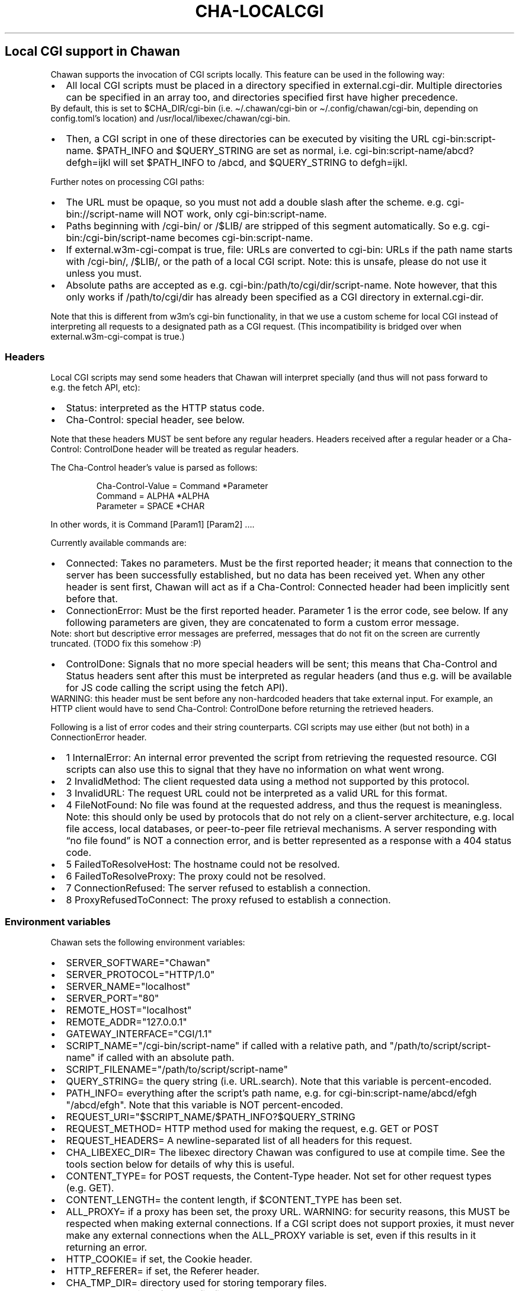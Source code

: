.\" Automatically generated by Pandoc 3.7.0.1
.\"
.TH "CHA-LOCALCGI" "5"
.SH Local CGI support in Chawan
Chawan supports the invocation of CGI scripts locally.
This feature can be used in the following way:
.IP \(bu 2
All local CGI scripts must be placed in a directory specified in
\f[CR]external.cgi\-dir\f[R].
Multiple directories can be specified in an array too, and directories
specified first have higher precedence.
.PD 0
.P
.PD
By default, this is set to \f[CR]$CHA_DIR/cgi\-bin\f[R] (i.e.
\f[CR]\(ti/.chawan/cgi\-bin\f[R] or
\f[CR]\(ti/.config/chawan/cgi\-bin\f[R], depending on
\f[CR]config.toml\f[R]\(cqs location) and
\f[CR]/usr/local/libexec/chawan/cgi\-bin\f[R].
.IP \(bu 2
Then, a CGI script in one of these directories can be executed by
visiting the URL \f[CR]cgi\-bin:script\-name\f[R].
$PATH_INFO and $QUERY_STRING are set as normal,
i.e.\ \f[CR]cgi\-bin:script\-name/abcd?defgh=ijkl\f[R] will set
$PATH_INFO to \f[CR]/abcd\f[R], and $QUERY_STRING to
\f[CR]defgh=ijkl\f[R].
.PP
Further notes on processing CGI paths:
.IP \(bu 2
The URL must be opaque, so you must not add a double slash after the
scheme.
e.g.\ \f[CR]cgi\-bin://script\-name\f[R] will NOT work, only
\f[CR]cgi\-bin:script\-name\f[R].
.IP \(bu 2
Paths beginning with \f[CR]/cgi\-bin/\f[R] or \f[CR]/$LIB/\f[R] are
stripped of this segment automatically.
So e.g.\ \f[CR]cgi\-bin:/cgi\-bin/script\-name\f[R] becomes
\f[CR]cgi\-bin:script\-name\f[R].
.IP \(bu 2
If \f[CR]external.w3m\-cgi\-compat\f[R] is true, file: URLs are
converted to cgi\-bin: URLs if the path name starts with
\f[CR]/cgi\-bin/\f[R], \f[CR]/$LIB/\f[R], or the path of a local CGI
script.
Note: this is unsafe, please do not use it unless you must.
.IP \(bu 2
Absolute paths are accepted as
e.g.\ \f[CR]cgi\-bin:/path/to/cgi/dir/script\-name\f[R].
Note however, that this only works if \f[CR]/path/to/cgi/dir\f[R] has
already been specified as a CGI directory in
\f[CR]external.cgi\-dir\f[R].
.PP
Note that this is different from w3m\(cqs cgi\-bin functionality, in
that we use a custom scheme for local CGI instead of interpreting all
requests to a designated path as a CGI request.
(This incompatibility is bridged over when
\f[CR]external.w3m\-cgi\-compat\f[R] is true.)
.SS Headers
Local CGI scripts may send some headers that Chawan will interpret
specially (and thus will not pass forward to e.g.\ the fetch API, etc):
.IP \(bu 2
\f[CR]Status\f[R]: interpreted as the HTTP status code.
.IP \(bu 2
\f[CR]Cha\-Control\f[R]: special header, see below.
.PP
Note that these headers MUST be sent before any regular headers.
Headers received after a regular header or a
\f[CR]Cha\-Control: ControlDone\f[R] header will be treated as regular
headers.
.PP
The \f[CR]Cha\-Control\f[R] header\(cqs value is parsed as follows:
.IP
.EX
Cha\-Control\-Value = Command *Parameter
Command = ALPHA *ALPHA
Parameter = SPACE *CHAR
.EE
.PP
In other words, it is \f[CR]Command [Param1] [Param2] ...\f[R].
.PP
Currently available commands are:
.IP \(bu 2
\f[CR]Connected\f[R]: Takes no parameters.
Must be the first reported header; it means that connection to the
server has been successfully established, but no data has been received
yet.
When any other header is sent first, Chawan will act as if a
\f[CR]Cha\-Control: Connected\f[R] header had been implicitly sent
before that.
.IP \(bu 2
\f[CR]ConnectionError\f[R]: Must be the first reported header.
Parameter 1 is the error code, see below.
If any following parameters are given, they are concatenated to form a
custom error message.
.PD 0
.P
.PD
Note: short but descriptive error messages are preferred, messages that
do not fit on the screen are currently truncated.
(TODO fix this somehow :P)
.IP \(bu 2
\f[CR]ControlDone\f[R]: Signals that no more special headers will be
sent; this means that \f[CR]Cha\-Control\f[R] and \f[CR]Status\f[R]
headers sent after this must be interpreted as regular headers (and thus
e.g.\ will be available for JS code calling the script using the fetch
API).
.PD 0
.P
.PD
WARNING: this header must be sent before any non\-hardcoded headers that
take external input.
For example, an HTTP client would have to send
\f[CR]Cha\-Control: ControlDone\f[R] before returning the retrieved
headers.
.PP
Following is a list of error codes and their string counterparts.
CGI scripts may use either (but not both) in a ConnectionError header.
.IP \(bu 2
\f[CR]1 InternalError\f[R]: An internal error prevented the script from
retrieving the requested resource.
CGI scripts can also use this to signal that they have no information on
what went wrong.
.IP \(bu 2
\f[CR]2 InvalidMethod\f[R]: The client requested data using a method not
supported by this protocol.
.IP \(bu 2
\f[CR]3 InvalidURL\f[R]: The request URL could not be interpreted as a
valid URL for this format.
.IP \(bu 2
\f[CR]4 FileNotFound\f[R]: No file was found at the requested address,
and thus the request is meaningless.
Note: this should only be used by protocols that do not rely on a
client\-server architecture, e.g.\ local file access, local databases,
or peer\-to\-peer file retrieval mechanisms.
A server responding with \(lqno file found\(rq is NOT a connection
error, and is better represented as a response with a 404 status code.
.IP \(bu 2
\f[CR]5 FailedToResolveHost\f[R]: The hostname could not be resolved.
.IP \(bu 2
\f[CR]6 FailedToResolveProxy\f[R]: The proxy could not be resolved.
.IP \(bu 2
\f[CR]7 ConnectionRefused\f[R]: The server refused to establish a
connection.
.IP \(bu 2
\f[CR]8 ProxyRefusedToConnect\f[R]: The proxy refused to establish a
connection.
.SS Environment variables
Chawan sets the following environment variables:
.IP \(bu 2
\f[CR]SERVER_SOFTWARE=\(dqChawan\(dq\f[R]
.IP \(bu 2
\f[CR]SERVER_PROTOCOL=\(dqHTTP/1.0\(dq\f[R]
.IP \(bu 2
\f[CR]SERVER_NAME=\(dqlocalhost\(dq\f[R]
.IP \(bu 2
\f[CR]SERVER_PORT=\(dq80\(dq\f[R]
.IP \(bu 2
\f[CR]REMOTE_HOST=\(dqlocalhost\(dq\f[R]
.IP \(bu 2
\f[CR]REMOTE_ADDR=\(dq127.0.0.1\(dq\f[R]
.IP \(bu 2
\f[CR]GATEWAY_INTERFACE=\(dqCGI/1.1\(dq\f[R]
.IP \(bu 2
\f[CR]SCRIPT_NAME=\(dq/cgi\-bin/script\-name\(dq\f[R] if called with a
relative path, and \f[CR]\(dq/path/to/script/script\-name\(dq\f[R] if
called with an absolute path.
.IP \(bu 2
\f[CR]SCRIPT_FILENAME=\(dq/path/to/script/script\-name\(dq\f[R]
.IP \(bu 2
\f[CR]QUERY_STRING=\f[R] the query string (i.e.\ \f[CR]URL.search\f[R]).
Note that this variable is percent\-encoded.
.IP \(bu 2
\f[CR]PATH_INFO=\f[R] everything after the script\(cqs path name,
e.g.\ for \f[CR]cgi\-bin:script\-name/abcd/efgh\f[R]
\f[CR]\(dq/abcd/efgh\(dq\f[R].
Note that this variable is NOT percent\-encoded.
.IP \(bu 2
\f[CR]REQUEST_URI=\(dq$SCRIPT_NAME/$PATH_INFO?$QUERY_STRING\f[R]
.IP \(bu 2
\f[CR]REQUEST_METHOD=\f[R] HTTP method used for making the request,
e.g.\ GET or POST
.IP \(bu 2
\f[CR]REQUEST_HEADERS=\f[R] A newline\-separated list of all headers for
this request.
.IP \(bu 2
\f[CR]CHA_LIBEXEC_DIR=\f[R] The libexec directory Chawan was configured
to use at compile time.
See the tools section below for details of why this is useful.
.IP \(bu 2
\f[CR]CONTENT_TYPE=\f[R] for POST requests, the Content\-Type header.
Not set for other request types (e.g.\ GET).
.IP \(bu 2
\f[CR]CONTENT_LENGTH=\f[R] the content length, if $CONTENT_TYPE has been
set.
.IP \(bu 2
\f[CR]ALL_PROXY=\f[R] if a proxy has been set, the proxy URL.
WARNING: for security reasons, this MUST be respected when making
external connections.
If a CGI script does not support proxies, it must never make any
external connections when the \f[CR]ALL_PROXY\f[R] variable is set, even
if this results in it returning an error.
.IP \(bu 2
\f[CR]HTTP_COOKIE=\f[R] if set, the Cookie header.
.IP \(bu 2
\f[CR]HTTP_REFERER=\f[R] if set, the Referer header.
.IP \(bu 2
\f[CR]CHA_TMP_DIR=\f[R] directory used for storing temporary files.
.IP \(bu 2
\f[CR]CHA_DIR=\f[R] location of the config file.
.PP
For requests originating from a urimethodmap rewrite, Chawan will also
set the parsed URL\(cqs parts as environment variables.
Use of these is highly encouraged, to avoid exploits originating from
double\-parsing of URLs.
.PP
e.g.\ if
example://username:password\(atexample.org:1234/path/name.html?example
is the original URL, then:
.IP \(bu 2
\f[CR]MAPPED_URI_SCHEME=\f[R] the scheme of the original URL, in this
case \f[CR]example\f[R].
.IP \(bu 2
\f[CR]MAPPED_URI_USERNAME=\f[R] the username part, in this case
\f[CR]username\f[R].
If no username was specified, the variable is set to the empty string.
.IP \(bu 2
\f[CR]MAPPED_URI_PASSWORD=\f[R] the password part, in this case
\f[CR]password\f[R].
If no password was specified, the variable is set to the empty string.
.IP \(bu 2
\f[CR]MAPPED_URI_HOST=\f[R] the host part, in this case
\f[CR]host.org\f[R] If no host was specified, the variable is set to the
empty string.
(An example of a URL with no host: \f[CR]about:blank\f[R], here
\f[CR]blank\f[R] is the path name.)
.IP \(bu 2
\f[CR]MAPPED_URI_PORT=\f[R] the port, in this case \f[CR]1234\f[R].
If no port was specified, the variable is set to the empty string.
(In this case, the CGI script is expected to use the default port for
the scheme, if any.)
.IP \(bu 2
\f[CR]MAPPED_URI_PATH=\f[R] the path name, in this case
\f[CR]/path/name.html?example\f[R].
If no path was specified, the variable is set to the empty string.
Note: the path name is percent\-encoded.
.IP \(bu 2
\f[CR]MAPPED_URI_QUERY=\f[R] the query string, in this case
\f[CR]example\f[R].
Note that, unlike in JavaScript, no question mark is prepended to the
string.
.PD 0
.P
.PD
The query string is percent\-encoded as well.
.PP
Note: the fragment part is omitted intentionally.
.SS Request body
If the request body is not empty, it is streamed into the program
through the standard input.
.PP
Note that this may be both an application/x\-www\-form\-urlencoded or a
multipart/form\-data request; \f[CR]CONTENT_TYPE\f[R] stores information
about the request type, and in case of a multipart request, the boundary
as well.
.SS Tools
Chawan provides certain helper binaries that may be useful for CGI
scripts.
These can be portably accessed by executing
\f[CR]\(dq$CHA_LIBEXEC_DIR\(dq/[program name]\f[R].
.PP
Currently, the following tools are available:
.IP \(bu 2
\f[CR]urldec\f[R]: percent\-decode strings passed on standard input.
.IP \(bu 2
\f[CR]urlenc\f[R]: percent\-encode strings passed on standard input,
taking a percent\-encode set as the first parameter.
.SS Troubleshooting
Note that standard error is redirected to the browser console (by
default, M\-cM\-c).
This makes it easy to debug a misbehaving CGI script, but may also slow
down the browser in case of excessive logging.
If this is not the desired behavior, we recommend wrapping your script
into a shell script that redirects stderr to /dev/null.
.SS My script is returning a \(lqFailed to execute script\(rq error message.
This means the \f[CR]execl\f[R] call to the script failed.
Make sure that your CGI script\(cqs executable bit is set, i.e.\ run
\f[CR]chmod +x /path/to/cgi/script\f[R].
.SS My script is returning an \(lqinvalid CGI path\(rq error message.
Make sure that you did not include leading slashes.
Reminder: \f[CR]cgi\-bin://script\-name\f[R] does not work, use
\f[CR]cgi\-bin:script\-name\f[R].
.SS My script is returning a \(lqCGI file not found\(rq error message.
Double check that your CGI script is in the correct location.
Also, make sure that you are not accidentally calling the script with an
absolute path via \f[CR]cgi\-bin:/script\-name\f[R] (instead of the
correct \f[CR]cgi\-bin:script\-name\f[R]).
.PP
It is also possible that \f[CR]external.cgi\-dir\f[R] is not really set
to the directory your script is in.
Note that by default, this depends on the binary\(cqs path, so e.g.\ if
your binary is in \f[CR]\(ti/src/chawan/target/release/bin/cha\f[R], but
you put your CGI script to
\f[CR]/usr/local/libexec/chawan/cgi\-bin\f[R], then it will not work.
.SS My script is returning a \(lqfailed to set up CGI script\(rq error message.
This means that either \f[CR]pipe\f[R] or \f[CR]fork\f[R] failed.
Something strange is going on with your system; we recommend exorcism.
(Maybe you are running out of memory?)
.SS See also
\f[B]cha\f[R](1) \f[B]cha\-urimethodmap\f[R](5)
